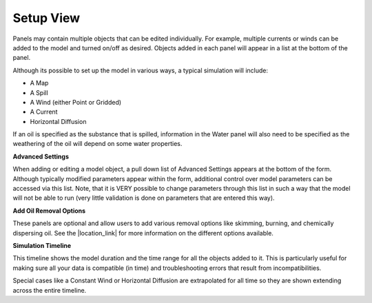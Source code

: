 .. keywords
   incident, weathering, trajectory, requested prediction, setup, calendar, configure

Setup View
^^^^^^^^^^

.. raw:: html

    Use Setup View to configure and edit a scenario to model. Individual panels are used to interact with different
    types of model input. Individual panels include buttons to add (<span class="glyphicon glyphicon-plus"></span>), 
    edit (<span class="glyphicon glyphicon-pencil"></span>), and delete (<span class="glyphicon glyphicon-trash"></span>) 
    components.<p>

Panels may contain multiple objects that can be edited individually. For example, multiple currents or winds can be added to the 
model and turned on/off as desired. Objects added in each panel will appear in a list at the bottom of the panel. 

Although its possible to set up the model in various ways, a typical simulation will include:

* A Map
* A Spill
* A Wind (either Point or Gridded)
* A Current
* Horizontal Diffusion

If an oil is specified as the substance that is spilled, information in the Water panel will also need to be specified as the weathering of 
the oil will depend on some water properties.

**Advanced Settings**

When adding or editing a model object, a pull down list of Advanced Settings appears at the bottom of the form. Although
typically modified parameters appear within the form, additional control over model parameters can be accessed via this list. Note, 
that it is VERY possible to change parameters through this list in such a way that the model will not be able to run (very little 
validation is done on parameters that are entered this way). 

**Add Oil Removal Options**

These panels are optional and allow users to add various removal options like skimming, burning, and chemically dispersing oil. See the 
|location_link| for more information on the different options available.

**Simulation Timeline**

This timeline shows the model duration and the time range for all the objects added to it. This is particularly useful for making sure 
all your data is compatible (in time) and troubleshooting errors that result from incompatibilities. 

Special cases like a Constant Wind or Horizontal Diffusion are extrapolated for all time so they are shown extending across the entire timeline.

.. |location_link| raw:: html

   <a href="https://gnome-stage.orr.noaa.gov/doc/" target="_blank">User Guide</a>